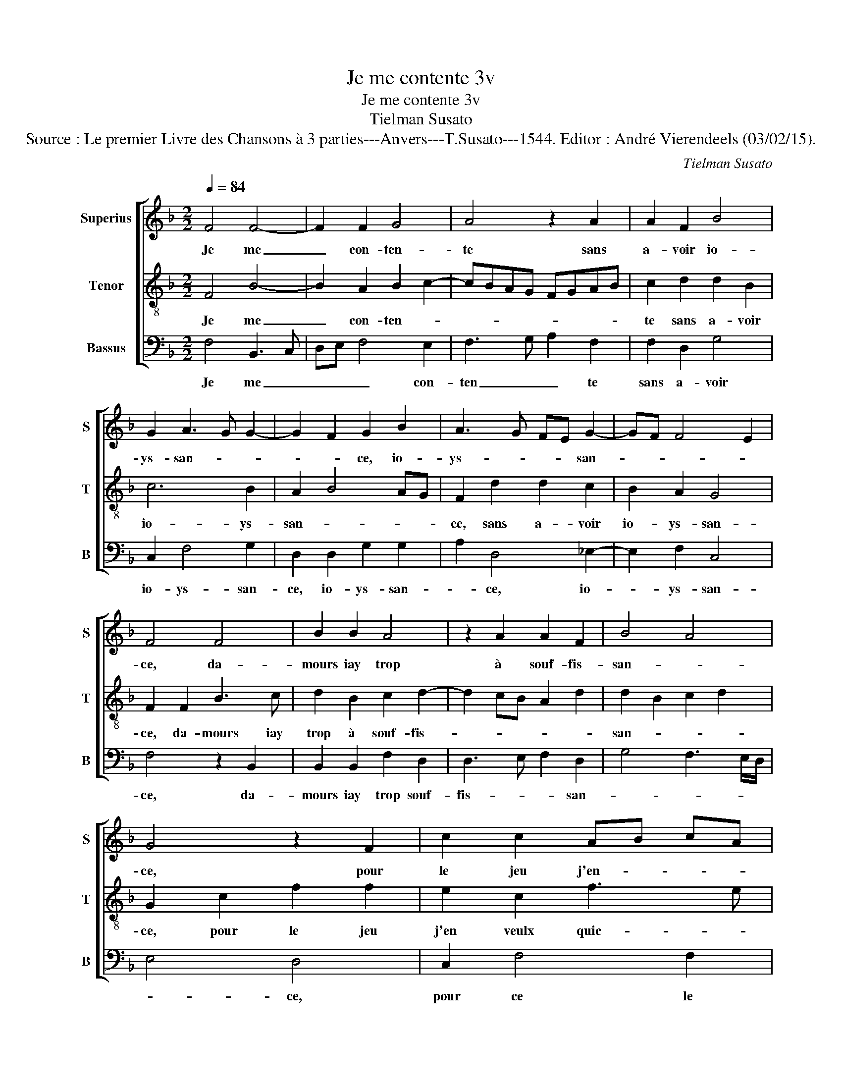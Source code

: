 X:1
T:Je me contente 3v
T:Je me contente 3v
T:Tielman Susato
T:Source : Le premier Livre des Chansons à 3 parties---Anvers---T.Susato---1544. Editor : André Vierendeels (03/02/15).
C:Tielman Susato
%%score [ 1 2 3 ]
L:1/8
Q:1/4=84
M:2/2
K:F
V:1 treble nm="Superius" snm="S"
V:2 treble-8 nm="Tenor" snm="T"
V:3 bass nm="Bassus" snm="B"
V:1
 F4 F4- | F2 F2 G4 | A4 z2 A2 | A2 F2 B4 | G2 A3 G G2- | G2 F2 G2 B2 | A3 G FE G2- | GF F4 E2 | %8
w: Je me|_ con- ten-|te sans|a- voir io-|ys- san- * *|* * ce, io-|ys- * * * san-||
 F4 F4 | B2 B2 A4 | z2 A2 A2 F2 | B4 A4 | G4 z2 F2 | c2 c2 AB cA | B2 A4 G2 | A8 | z2 c2 c2 c2 | %17
w: ce, da-|mours iay trop|à souf- fis-|san- *|ce, pour|le jeu j'en- * * *|veulx quic- *|ter,|car par trop|
 c2 A2 B2 B2 | A3 B c2 d2- | dc c4 B2 | c2 G2 G2 G2 | c3 B AG A2- | A2 G2 F2 B2- | BA A4 G2 | A8 | %25
w: lon- gu'est les- pe-|ran- * * *||ce du bien qu'ay|vou- * * * lu|_ _ _ de-|* * * si-|rer,|
 z4 c4- | c4 c4 | B4 A2 A2 | A2 G2 F3 E/D/ | C2 E2 D4 | C4 z2 G2 | c3 B A2 A2 | B3 A G2 c2- | %33
w: dont|_ pren-|dre veulx en|pa- ti- en- * *||ce, en|brief _ _ da-|mours _ _ me-|
 cB AG A2 G2- | GF F4 E2 | F4 z4 | c4 c2 B2 | A2 A2 A2 G2 | F6 ED | C2 E2 D4 | C4 z2 G2 | %41
w: _ _ _ _ _ re-|* * * ti-|rer,|dont pren- dre|veulx en pa- ti-|en- * *||ce, en|
 c3 B A2 A2 | B3 A G2 c2- | cB AG F2 G2- | GF F4 E2 | F8 |] %46
w: brief _ _ da-|mours _ _ me|_ _ _ _ re- *|* * * ti-|rer.|
V:2
 F4 B4- | B2 A2 B2 c2- | cBAG FGAB | c2 d2 d2 B2 | c6 B2 | A2 B4 AG | F2 d2 d2 c2 | B2 A2 G4 | %8
w: Je me|_ con- ten- *||te sans a- voir|io- ys-|san- * * *|ce, sans a- voir|io- ys- san-|
 F2 F2 B3 c | d2 B2 c2 d2- | d2 cB A2 d2 | d2 B2 c2 d2 | G2 c2 f2 f2 | e2 c2 f3 e | d2 c2 B2 c2- | %15
w: ce, da- mours iay|trop à souf- fis-||san- * * *|ce, pour le jeu|j'en veulx quic- *||
 cBAG F2 f2 | f2 e2 f3 e/d/ | c2 d2 d2 B2 | c3 d e2 f2- | feed/c/ d4 | c4 z2 c2 | c2 c2 f3 e | %22
w: * * * * ter, car|par trop lon- * *|* gu'est les- pe-|ran- * * *||ce du|bien qu'ay vou- *|
 dc B2 A2 d2 | c2 BA B2 c2 | F4 z2 c2 | c3 B A3 G | FGAB c2 A2 | Bc d4 cB | AB c2 FGAG | %29
w: * * * lu de-|* * * * si-|rer, dont|pren- * dre _|veulx _ _ _ _ en|pa- * * ti- *|en- * * * * * *|
"^-natural" AB c4 B2 | c8 | z2 c2 f3 e | d2 d2 e3 d | c2 d3 cBA | BAAG/F/ G4 | F8- | F4 z4 | %37
w: |ce,|en brief _|_ da- mours _|_ me _ _ _|re- * * * * ri-|rer,|_|
 f4 f2 e2 | d2 d2 d2 cB |"^-natural" A/G/A/B/ c4 B2 | c8 | z2 c2 f3 e | d2 B2 c3 B | AG d3 cBA | %44
w: dont pren- dre|veulx en pa- ti- *|en- * * * * *|ce,|en brief _|_ da- mours _|_ _ me _ _ _|
 BAAG/F/ G4 | F8 |] %46
w: re- * * * * ti-|rer.|
V:3
 F,4 B,,3 C, | D,E, F,4 E,2 | F,3 G, A,2 F,2 | F,2 D,2 G,4 | C,2 F,4 G,2 | D,2 D,2 G,2 G,2 | %6
w: Je me _|_ _ _ con-|ten _ _ te|sans a- voir|io- ys- san-|ce, io- ys- san-|
 A,2 D,4 _E,2- | E,2 F,2 C,4 | F,4 z2 B,,2 | B,,2 B,,2 F,2 D,2 | D,3 E, F,2 D,2 | G,4 F,3 E,/D,/ | %12
w: * ce, io-|* ys- san-|ce, da-|mours iay trop souf-|fis- * * san-||
 E,4 D,4 | C,2 F,4 F,2 | B,,2 F,2 G,2 C,2 | F,4 z2 F,2 | C2 C2 F,3 G, | A,2 F,2 G,4 | F,2 A,4 F,2 | %19
w: * ce,|pour ce le|jeu j'en veulx quic-|ter, car|par trop lon- *|* gu'est les-|pe- ran- *|
 A,4 G,4 | C,4 C,2 C,2 | C,2 F,3 E, D,C, | D,2 _E,2 F,2 B,,2 | F,4 z2 C2 | C3 B, A,2 A,2 | %25
w: |ce du bien|qu'ay vou- * * *|* lu de- si-|rer, dont|pren- dre veulx en|
 A,3 G, F,4- | F,2 E,D, C,2 F,2 | G,2 G,2 D,2 D,2 | F,2 E,2 D,3 E, | F,2 E,2 F,2 G,2 | %30
w: pa- ti- en-|* * * ce, dont|pren- dre veulx en|pa- ti- en- *||
 C,2 F,2 C3 B, | A,3 G, F,4 | G,4 C,2 C,2 | F,3 E, D,2 _E,2 | _E,2 F,2 C,4 | z2 C2 C3 B, | %36
w: ce, en brief da-|mours me re-|ti- re, en|brief da- mours me|re- ti- rer,|dont pren- dre|
 A,2 A,2 A,2 G,2 | F,4 F,2 C,2 | D,2 B,,C, D,E, F,2- | F,2 E,2 F,2 G,2 | C,2 F,2 C3 B, | %41
w: veulx en pa- ti-|en- ce, dont|pren- dre _ veulx _ en|_ pa- ti- en-|ce, en brief da-|
 A,3 G, F,4 | G,4 C,2 C,2 | F,3 E, D,2 _E,2- | E,2 F,2 C,4 | F,8 |] %46
w: mour me re-|ti- rer, en|brief da- mours me|_ re- ti-|rer.|

